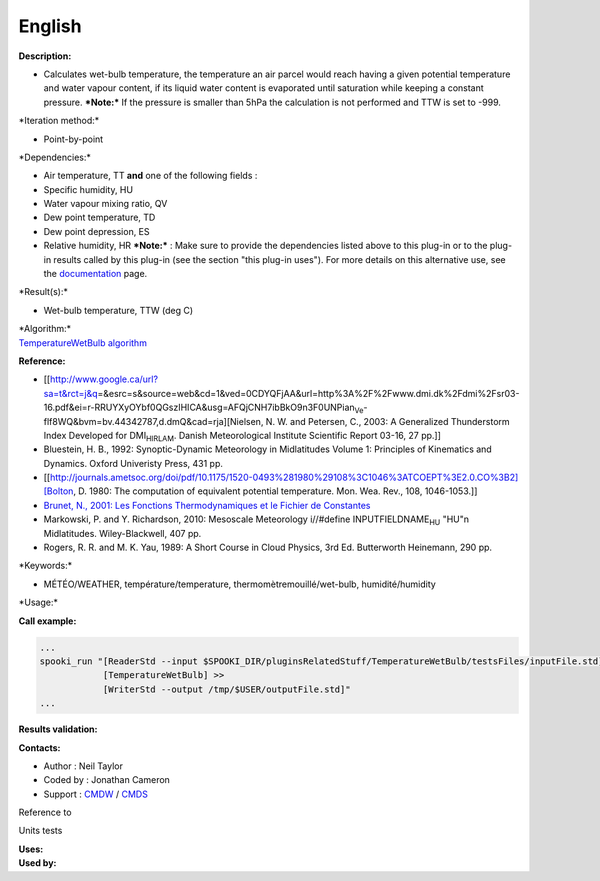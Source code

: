 English
-------

**Description:**

-  Calculates wet-bulb temperature, the temperature an air parcel would
   reach having a given potential temperature and water vapour content,
   if its liquid water content is evaporated until saturation while
   keeping a constant pressure.
   ***Note:*** If the pressure is smaller than 5hPa the calculation is
   not performed and TTW is set to -999.

\*Iteration method:\*

-  Point-by-point

\*Dependencies:\*

-  Air temperature, TT
   **and** one of the following fields :
-  Specific humidity, HU
-  Water vapour mixing ratio, QV
-  Dew point temperature, TD
-  Dew point depression, ES
-  Relative humidity, HR
   ***Note:*** : Make sure to provide the dependencies listed above to
   this plug-in or to the plug-in results called by this plug-in (see
   the section "this plug-in uses"). For more details on this
   alternative use, see the
   `documentation <https://wiki.cmc.ec.gc.ca/wiki/Spooki/en/Documentation/General_system_description#How_does_it_work.3F>`__
   page.

\*Result(s):\*

-  Wet-bulb temperature, TTW (deg C)

| \*Algorithm:\*
| `TemperatureWetBulb
  algorithm <https://wiki.cmc.ec.gc.ca/images/7/7e/Spooki_-_Algorithm_TemperatureWetBulb.doc>`__

**Reference:**

-  [[http://www.google.ca/url?sa=t&rct=j&q\ =&esrc=s&source=web&cd=1&ved=0CDYQFjAA&url=http%3A%2F%2Fwww.dmi.dk%2Fdmi%2Fsr03-16.pdf&ei=r-RRUYXyOYbf0QGszIHICA&usg=AFQjCNH7ibBkO9n3F0UNPian\ :sub:`Ve`-flf8WQ&bvm=bv.44342787,d.dmQ&cad=rja][Nielsen,
   N. W. and Petersen, C., 2003: A Generalized Thunderstorm Index
   Developed for DMI\ :sub:`HIRLAM`. Danish Meteorological Institute
   Scientific Report 03-16, 27 pp.]]
-  Bluestein, H. B., 1992: Synoptic-Dynamic Meteorology in Midlatitudes
   Volume 1: Principles of Kinematics and Dynamics. Oxford Univeristy
   Press, 431 pp.
-  [[http://journals.ametsoc.org/doi/pdf/10.1175/1520-0493%281980%29108%3C1046%3ATCOEPT%3E2.0.CO%3B2][Bolton,
   D. 1980: The computation of equivalent potential temperature. Mon.
   Wea. Rev., 108, 1046-1053.]]
-  `Brunet, N., 2001: Les Fonctions Thermodynamiques et le Fichier de
   Constantes <https://wiki.cmc.ec.gc.ca/images/6/60/Tdpack2011.pdf>`__
-  Markowski, P. and Y. Richardson, 2010: Mesoscale Meteorology
   i//#define INPUTFIELDNAME\ :sub:`HU` "HU"n Midlatitudes.
   Wiley-Blackwell, 407 pp.
-  Rogers, R. R. and M. K. Yau, 1989: A Short Course in Cloud Physics,
   3rd Ed. Butterworth Heinemann, 290 pp.

\*Keywords:\*

-  MÉTÉO/WEATHER, température/temperature, thermomètremouillé/wet-bulb,
   humidité/humidity

\*Usage:\*

**Call example:**

.. code:: example

    ...
    spooki_run "[ReaderStd --input $SPOOKI_DIR/pluginsRelatedStuff/TemperatureWetBulb/testsFiles/inputFile.std] >>
                [TemperatureWetBulb] >>
                [WriterStd --output /tmp/$USER/outputFile.std]"
    ...

**Results validation:**

**Contacts:**

-  Author : Neil Taylor
-  Coded by : Jonathan Cameron
-  Support : `CMDW <https://wiki.cmc.ec.gc.ca/wiki/CMDW>`__ /
   `CMDS <https://wiki.cmc.ec.gc.ca/wiki/CMDS>`__

Reference to

Units tests

| **Uses:**
| **Used by:**

 
